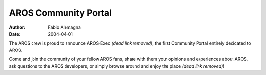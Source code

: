 =====================
AROS Community Portal
=====================

:Author:   Fabio Alemagna
:Date:     2004-04-01

The AROS crew is proud to announce AROS-Exec *(dead link removed)*, the first Community Portal
entirely dedicated to AROS.

Come and join the community of your fellow AROS fans, share with them
your opinions and experiences about AROS, ask questions to the AROS
developers, or simply browse around and enjoy the place *(dead link removed)*!
